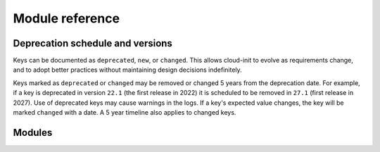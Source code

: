 .. _modules:

Module reference
****************

Deprecation schedule and versions
=================================

Keys can be documented as ``deprecated``, ``new``, or ``changed``.
This allows cloud-init to evolve as requirements change, and to adopt
better practices without maintaining design decisions indefinitely.

Keys marked as ``deprecated`` or ``changed`` may be removed or changed 5
years from the deprecation date. For example, if a key is deprecated in
version ``22.1`` (the first release in 2022) it is scheduled to be removed in
``27.1`` (first release in 2027). Use of deprecated keys may cause warnings in
the logs. If a key's expected value changes, the key will be marked
``changed`` with a date. A 5 year timeline also applies to changed keys.

Modules
=======

.. datatemplate:yaml:: ../../module-docs/cc_ansible/data.yaml
   :template: modules.tmpl
.. datatemplate:yaml:: ../../module-docs/cc_apk_configure/data.yaml
   :template: modules.tmpl
.. datatemplate:yaml:: ../../module-docs/cc_apt_configure/data.yaml
   :template: modules.tmpl
.. datatemplate:yaml:: ../../module-docs/cc_apt_pipelining/data.yaml
   :template: modules.tmpl
.. datatemplate:yaml:: ../../module-docs/cc_bootcmd/data.yaml
   :template: modules.tmpl
.. datatemplate:yaml:: ../../module-docs/cc_byobu/data.yaml
   :template: modules.tmpl
.. datatemplate:yaml:: ../../module-docs/cc_ca_certs/data.yaml
   :template: modules.tmpl
.. datatemplate:yaml:: ../../module-docs/cc_chef/data.yaml
   :template: modules.tmpl
.. datatemplate:yaml:: ../../module-docs/cc_disable_ec2_metadata/data.yaml
   :template: modules.tmpl
.. datatemplate:yaml:: ../../module-docs/cc_disk_setup/data.yaml
   :template: modules.tmpl
.. datatemplate:yaml:: ../../module-docs/cc_fan/data.yaml
   :template: modules.tmpl
.. datatemplate:yaml:: ../../module-docs/cc_final_message/data.yaml
   :template: modules.tmpl
.. datatemplate:yaml:: ../../module-docs/cc_growpart/data.yaml
   :template: modules.tmpl
.. datatemplate:yaml:: ../../module-docs/cc_grub_dpkg/data.yaml
   :template: modules.tmpl
.. datatemplate:yaml:: ../../module-docs/cc_install_hotplug/data.yaml
   :template: modules.tmpl
.. datatemplate:yaml:: ../../module-docs/cc_keyboard/data.yaml
   :template: modules.tmpl
.. datatemplate:yaml:: ../../module-docs/cc_keys_to_console/data.yaml
   :template: modules.tmpl
.. datatemplate:yaml:: ../../module-docs/cc_landscape/data.yaml
   :template: modules.tmpl
.. datatemplate:yaml:: ../../module-docs/cc_locale/data.yaml
   :template: modules.tmpl
.. datatemplate:yaml:: ../../module-docs/cc_lxd/data.yaml
   :template: modules.tmpl
.. datatemplate:yaml:: ../../module-docs/cc_mcollective/data.yaml
   :template: modules.tmpl
.. datatemplate:yaml:: ../../module-docs/cc_mounts/data.yaml
   :template: modules.tmpl
.. datatemplate:yaml:: ../../module-docs/cc_netplan_nm_patch/data.yaml
   :template: modules.tmpl
.. datatemplate:yaml:: ../../module-docs/cc_ntp/data.yaml
   :template: modules.tmpl
.. datatemplate:yaml:: ../../module-docs/cc_package_update_upgrade_install/data.yaml
   :template: modules.tmpl
.. datatemplate:yaml:: ../../module-docs/cc_phone_home/data.yaml
   :template: modules.tmpl
.. datatemplate:yaml:: ../../module-docs/cc_power_state_change/data.yaml
   :template: modules.tmpl
.. datatemplate:yaml:: ../../module-docs/cc_puppet/data.yaml
   :template: modules.tmpl
.. datatemplate:yaml:: ../../module-docs/cc_resizefs/data.yaml
   :template: modules.tmpl
.. datatemplate:yaml:: ../../module-docs/cc_resolv_conf/data.yaml
   :template: modules.tmpl
.. datatemplate:yaml:: ../../module-docs/cc_rh_subscription/data.yaml
   :template: modules.tmpl
.. datatemplate:yaml:: ../../module-docs/cc_rpi_connect/data.yaml
   :template: modules.tmpl
.. datatemplate:yaml:: ../../module-docs/cc_rpi_interfaces/data.yaml
   :template: modules.tmpl
.. datatemplate:yaml:: ../../module-docs/cc_rpi_userdata/data.yaml
   :template: modules.tmpl
.. datatemplate:yaml:: ../../module-docs/cc_rsyslog/data.yaml
   :template: modules.tmpl
.. datatemplate:yaml:: ../../module-docs/cc_runcmd/data.yaml
   :template: modules.tmpl
.. datatemplate:yaml:: ../../module-docs/cc_salt_minion/data.yaml
   :template: modules.tmpl
.. datatemplate:yaml:: ../../module-docs/cc_scripts_per_boot/data.yaml
   :template: modules.tmpl
.. datatemplate:yaml:: ../../module-docs/cc_scripts_per_instance/data.yaml
   :template: modules.tmpl
.. datatemplate:yaml:: ../../module-docs/cc_scripts_per_once/data.yaml
   :template: modules.tmpl
.. datatemplate:yaml:: ../../module-docs/cc_scripts_user/data.yaml
   :template: modules.tmpl
.. datatemplate:yaml:: ../../module-docs/cc_scripts_vendor/data.yaml
   :template: modules.tmpl
.. datatemplate:yaml:: ../../module-docs/cc_seed_random/data.yaml
   :template: modules.tmpl
.. datatemplate:yaml:: ../../module-docs/cc_set_hostname/data.yaml
   :template: modules.tmpl
.. datatemplate:yaml:: ../../module-docs/cc_set_passwords/data.yaml
   :template: modules.tmpl
.. datatemplate:yaml:: ../../module-docs/cc_snap/data.yaml
   :template: modules.tmpl
.. datatemplate:yaml:: ../../module-docs/cc_spacewalk/data.yaml
   :template: modules.tmpl
.. datatemplate:yaml:: ../../module-docs/cc_ssh/data.yaml
   :template: modules.tmpl
.. datatemplate:yaml:: ../../module-docs/cc_ssh_authkey_fingerprints/data.yaml
   :template: modules.tmpl
.. datatemplate:yaml:: ../../module-docs/cc_ssh_import_id/data.yaml
   :template: modules.tmpl
.. datatemplate:yaml:: ../../module-docs/cc_timezone/data.yaml
   :template: modules.tmpl
.. datatemplate:yaml:: ../../module-docs/cc_ubuntu_drivers/data.yaml
   :template: modules.tmpl
.. datatemplate:yaml:: ../../module-docs/cc_ubuntu_autoinstall/data.yaml
   :template: modules.tmpl
.. datatemplate:yaml:: ../../module-docs/cc_ubuntu_pro/data.yaml
   :template: modules.tmpl
.. datatemplate:yaml:: ../../module-docs/cc_update_etc_hosts/data.yaml
   :template: modules.tmpl
.. datatemplate:yaml:: ../../module-docs/cc_update_hostname/data.yaml
   :template: modules.tmpl
.. datatemplate:yaml:: ../../module-docs/cc_users_groups/data.yaml
   :template: modules.tmpl
.. datatemplate:yaml:: ../../module-docs/cc_wireguard/data.yaml
   :template: modules.tmpl
.. datatemplate:yaml:: ../../module-docs/cc_write_files/data.yaml
   :template: modules.tmpl
.. datatemplate:yaml:: ../../module-docs/cc_yum_add_repo/data.yaml
   :template: modules.tmpl
.. datatemplate:yaml:: ../../module-docs/cc_zypper_add_repo/data.yaml
   :template: modules.tmpl
